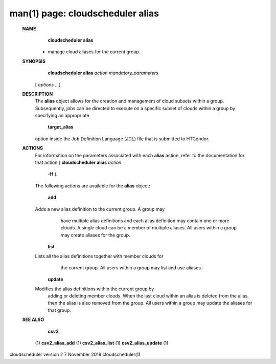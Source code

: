 .. File generated by /hepuser/crlb/Git/cloudscheduler/utilities/cli_doc_to_rst - DO NOT EDIT
..
.. To modify the contents of this file:
..   1. edit the man page file(s) ".../cloudscheduler/cli/man/csv2_alias.1"
..   2. run the utility ".../cloudscheduler/utilities/cli_doc_to_rst"
..

man(1) page: cloudscheduler alias
=================================

 
 
 
 **NAME** 
        **cloudscheduler alias** 
       - manage cloud aliases for the current group.
 
 **SYNOPSIS** 
        **cloudscheduler alias**  *action* *mandatory_parameters*
       [ *options*
       ...]
 
 **DESCRIPTION** 
       The   **alias** 
       object allows for the creation and management of cloud
       subsets within a group.  Subsequently, jobs can be directed to execute  on
       a specific subset of clouds within a group by specifying an appropriate
        **target_alias** 
       option inside the Job Definition Language (JDL) file  that
       is submitted to HTCondor.
 
 **ACTIONS** 
       For  information  on  the parameters associated with each  **alias** 
       action,
       refer to the documentation for that action ( **cloudscheduler alias**  *action*
        **-H** ).
       The following actions are available for the **alias** 
       object:
 
        **add** 
       Adds  a  new alias definition to the current group.  A group may
              have multiple alias definitions and each  alias  definition  may
              contain  one  or more clouds.  A single cloud can be a member of
              multiple aliases.  All users within a group may  create  aliases
              for the group.
 
        **list** 
       Lists  all the alias definitions together with member clouds for
              the current group.  All users within a group may  list  and  use
              aliases.
 
        **update** 
       Modifies  the  alias  definitions  within  the  current group by
              adding or deleting member clouds.  When the last cloud within an
              alias  is deleted from the alias, then the alias is also removed
              from the group.  All users within a group may update the aliases
              for that group.
 
 **SEE ALSO** 
        **csv2** 
       (1) **csv2_alias_add** 
       (1) **csv2_alias_list** 
       (1) **csv2_alias_update** 
       (1)
 
 
 
cloudscheduler version 2        7 November 2018              cloudscheduler(1)
 
